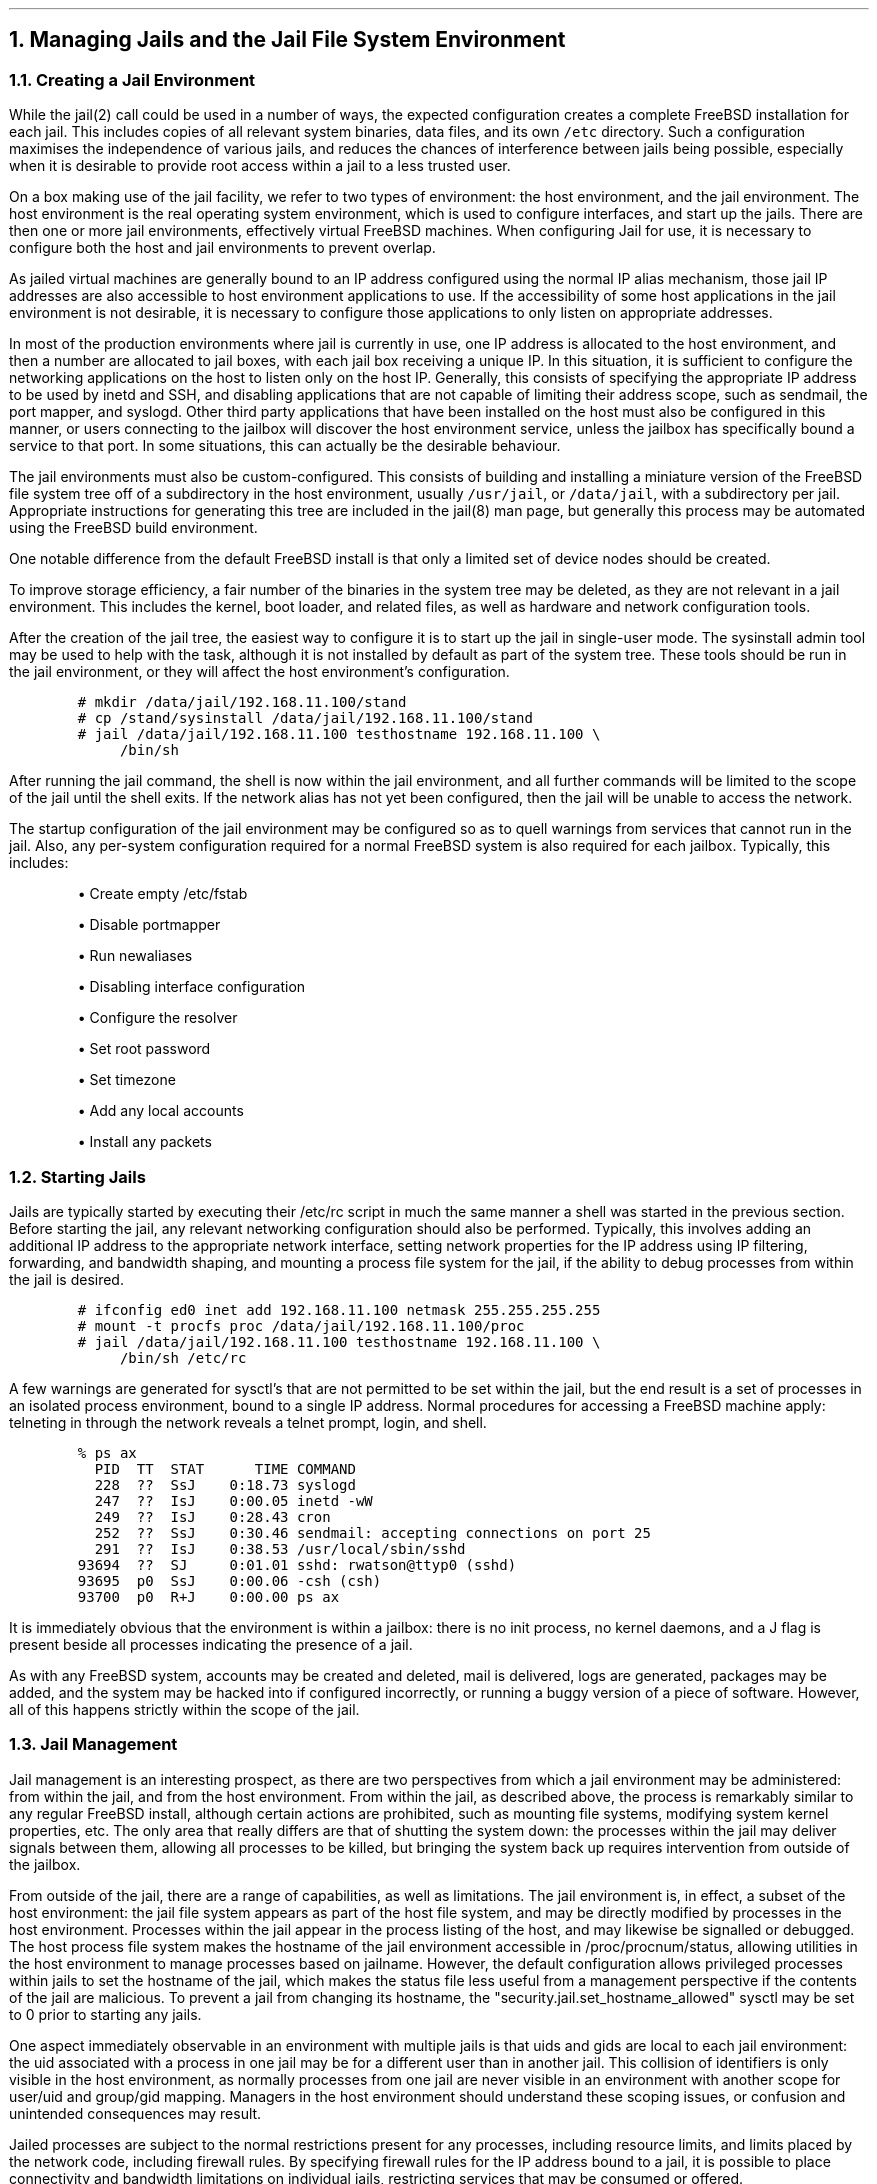 .\"
.\" $FreeBSD: releng/9.2/share/doc/papers/jail/mgt.ms 215334 2010-11-15 05:25:51Z dougb $
.\"
.NH
Managing Jails and the Jail File System Environment
.NH 2
Creating a Jail Environment
.PP
While the jail(2) call could be used in a number of ways, the expected
configuration creates a complete FreeBSD installation for each jail.
This includes copies of all relevant system binaries, data files, and its
own \fC/etc\fP directory.
Such a configuration maximises the independence of various jails,
and reduces the chances of interference between jails being possible,
especially when it is desirable to provide root access within a jail to
a less trusted user.
.PP
On a box making use of the jail facility, we refer to two types of
environment: the host environment, and the jail environment.
The host environment is the real operating system environment, which is
used to configure interfaces, and start up the jails.
There are then one or more jail environments, effectively virtual
FreeBSD machines.
When configuring Jail for use, it is necessary to configure both the
host and jail environments to prevent overlap.
.PP
As jailed virtual machines are generally bound to an IP address configured
using the normal IP alias mechanism, those jail IP addresses are also
accessible to host environment applications to use.
If the accessibility of some host applications in the jail environment is
not desirable, it is necessary to configure those applications to only
listen on appropriate addresses.
.PP
In most of the production environments where jail is currently in use,
one IP address is allocated to the host environment, and then a number
are allocated to jail boxes, with each jail box receiving a unique IP.
In this situation, it is sufficient to configure the networking applications
on the host to listen only on the host IP.
Generally, this consists of specifying the appropriate IP address to be
used by inetd and SSH, and disabling applications that are not capable
of limiting their address scope, such as sendmail, the port mapper, and
syslogd.
Other third party applications that have been installed on the host must also be
configured in this manner, or users connecting to the jailbox will
discover the host environment service, unless the jailbox has
specifically bound a service to that port.
In some situations, this can actually be the desirable behaviour.
.PP
The jail environments must also be custom-configured.
This consists of building and installing a miniature version of the
FreeBSD file system tree off of a subdirectory in the host environment,
usually \fC/usr/jail\fP, or \fC/data/jail\fP, with a subdirectory per jail.
Appropriate instructions for generating this tree are included in the
jail(8) man page, but generally this process may be automated using the
FreeBSD build environment.
.PP
One notable difference from the default FreeBSD install is that only
a limited set of device nodes should be created.
.PP
To improve storage efficiency, a fair number of the binaries in the system tree
may be deleted, as they are not relevant in a jail environment.
This includes the kernel, boot loader, and related files, as well as
hardware and network configuration tools.
.PP
After the creation of the jail tree, the easiest way to configure it is
to start up the jail in single-user mode.
The sysinstall admin tool may be used to help with the task, although
it is not installed by default as part of the system tree.
These tools should be run in the jail environment, or they will affect
the host environment's configuration.
.DS
.ft C
.ps -2
# mkdir /data/jail/192.168.11.100/stand
# cp /stand/sysinstall /data/jail/192.168.11.100/stand
# jail /data/jail/192.168.11.100 testhostname 192.168.11.100 \e
	/bin/sh
.ps +2
.R
.DE
.PP
After running the jail command, the shell is now within the jail environment,
and all further commands
will be limited to the scope of the jail until the shell exits.
If the network alias has not yet been configured, then the jail will be
unable to access the network.
.PP
The startup configuration of the jail environment may be configured so
as to quell warnings from services that cannot run in the jail.
Also, any per-system configuration required for a normal FreeBSD system
is also required for each jailbox.
Typically, this includes:
.IP "" 5n
\(bu Create empty /etc/fstab
.IP
\(bu Disable portmapper
.IP
\(bu Run newaliases
.IP
\(bu Disabling interface configuration
.IP
\(bu Configure the resolver
.IP
\(bu Set root password
.IP
\(bu Set timezone
.IP
\(bu Add any local accounts
.IP
\(bu Install any packets
.NH 2
Starting Jails
.PP
Jails are typically started by executing their /etc/rc script in much
the same manner a shell was started in the previous section.
Before starting the jail, any relevant networking configuration
should also be performed.
Typically, this involves adding an additional IP address to the
appropriate network interface, setting network properties for the
IP address using IP filtering, forwarding, and bandwidth shaping,
and mounting a process file system for the jail, if the ability to
debug processes from within the jail is desired.
.DS
.ft C
.ps -2
# ifconfig ed0 inet add 192.168.11.100 netmask 255.255.255.255
# mount -t procfs proc /data/jail/192.168.11.100/proc
# jail /data/jail/192.168.11.100 testhostname 192.168.11.100 \e
	/bin/sh /etc/rc
.ps +2
.ft P
.DE
.PP
A few warnings are generated for sysctl's that are not permitted
to be set within the jail, but the end result is a set of processes
in an isolated process environment, bound to a single IP address.
Normal procedures for accessing a FreeBSD machine apply: telneting in
through the network reveals a telnet prompt, login, and shell.
.DS
.ft C
.ps -2
% ps ax
  PID  TT  STAT      TIME COMMAND
  228  ??  SsJ    0:18.73 syslogd
  247  ??  IsJ    0:00.05 inetd -wW
  249  ??  IsJ    0:28.43 cron
  252  ??  SsJ    0:30.46 sendmail: accepting connections on port 25
  291  ??  IsJ    0:38.53 /usr/local/sbin/sshd
93694  ??  SJ     0:01.01 sshd: rwatson@ttyp0 (sshd)
93695  p0  SsJ    0:00.06 -csh (csh)
93700  p0  R+J    0:00.00 ps ax
.ps +2
.ft P
.DE
.PP
It is immediately obvious that the environment is within a jailbox: there
is no init process, no kernel daemons, and a J flag is present beside all
processes indicating the presence of a jail.
.PP
As with any FreeBSD system, accounts may be created and deleted,
mail is delivered, logs are generated, packages may be added, and the
system may be hacked into if configured incorrectly, or running a buggy
version of a piece of software.
However, all of this happens strictly within the scope of the jail.
.NH 2
Jail Management
.PP
Jail management is an interesting prospect, as there are two perspectives
from which a jail environment may be administered: from within the jail,
and from the host environment.
From within the jail, as described above, the process is remarkably similar
to any regular FreeBSD install, although certain actions are prohibited,
such as mounting file systems, modifying system kernel properties, etc.
The only area that really differs are that of shutting
the system down: the processes within the jail may deliver signals 
between them, allowing all processes to be killed, but bringing the
system back up requires intervention from outside of the jailbox.
.PP
From outside of the jail, there are a range of capabilities, as well
as limitations.
The jail environment is, in effect, a subset of the host environment:
the jail file system appears as part of the host file system, and may
be directly modified by processes in the host environment.
Processes within the jail appear in the process listing of the host,
and may likewise be signalled or debugged.
The host process file system makes the hostname of the jail environment
accessible in /proc/procnum/status, allowing utilities in the host
environment to manage processes based on jailname.
However, the default configuration allows privileged processes within
jails to set the hostname of the jail, which makes the status file less
useful from a management perspective if the contents of the jail are
malicious.
To prevent a jail from changing its hostname, the
"security.jail.set_hostname_allowed" sysctl may be set to 0 prior to 
starting any jails.
.PP
One aspect immediately observable in an environment with multiple jails
is that uids and gids are local to each jail environment: the uid associated
with a process in one jail may be for a different user than in another
jail.
This collision of identifiers is only visible in the host environment,
as normally processes from one jail are never visible in an environment
with another scope for user/uid and group/gid mapping.
Managers in the host environment should understand these scoping issues,
or confusion and unintended consequences may result.
.PP
Jailed processes are subject to the normal restrictions present for
any processes, including resource limits, and limits placed by the network
code, including firewall rules.
By specifying firewall rules for the IP address bound to a jail, it is
possible to place connectivity and bandwidth limitations on individual
jails, restricting services that may be consumed or offered.
.PP
Management of jails is an area that will see further improvement in
future versions of FreeBSD.  Some of these potential improvements are
discussed later in this paper.

